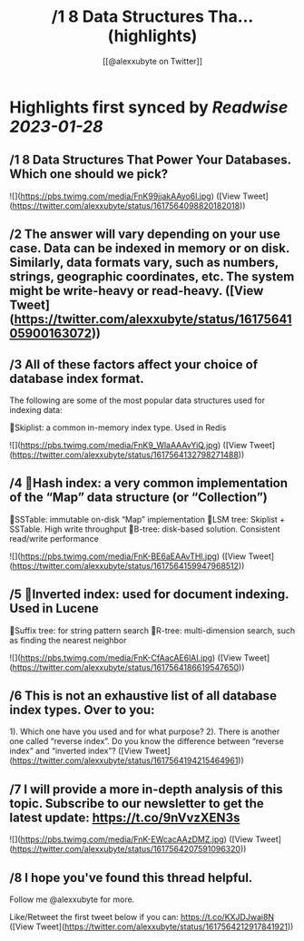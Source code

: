 :PROPERTIES:
:title: /1 8 Data Structures Tha... (highlights)
:author: [[@alexxubyte on Twitter]]
:full-title: "/1 8 Data Structures Tha..."
:category: #tweets
:url: https://twitter.com/alexxubyte/status/1617564098820182018
:END:

* Highlights first synced by [[Readwise]] [[2023-01-28]]
** /1 8 Data Structures That Power Your Databases. Which one should we pick? 

![](https://pbs.twimg.com/media/FnK99jjakAAyo6l.jpg) ([View Tweet](https://twitter.com/alexxubyte/status/1617564098820182018))
** /2 The answer will vary depending on your use case. Data can be indexed in memory or on disk. Similarly, data formats vary, such as numbers, strings, geographic coordinates, etc. The system might be write-heavy or read-heavy. ([View Tweet](https://twitter.com/alexxubyte/status/1617564105900163072))
** /3 All of these factors affect your choice of database index format.

The following are some of the most popular data structures used for indexing data:

🔹Skiplist: a common in-memory index type. Used in Redis 

![](https://pbs.twimg.com/media/FnK9_WlaAAAvYiQ.jpg) ([View Tweet](https://twitter.com/alexxubyte/status/1617564132798271488))
** /4 🔹Hash index: a very common implementation of the “Map” data structure (or “Collection”)
🔹SSTable: immutable on-disk “Map” implementation
🔹LSM tree: Skiplist + SSTable. High write throughput
🔹B-tree: disk-based solution. Consistent read/write performance 

![](https://pbs.twimg.com/media/FnK-BE6aEAAvTHl.jpg) ([View Tweet](https://twitter.com/alexxubyte/status/1617564159947968512))
** /5 🔹Inverted index: used for document indexing. Used in Lucene
🔹Suffix tree: for string pattern search
🔹R-tree: multi-dimension search, such as finding the nearest neighbor 

![](https://pbs.twimg.com/media/FnK-CfAacAE6lAI.jpg) ([View Tweet](https://twitter.com/alexxubyte/status/1617564186619547650))
** /6 This is not an exhaustive list of all database index types. Over to you:

1). Which one have you used and for what purpose?
2). There is another one called “reverse index”. Do you know the difference between “reverse index” and “inverted index”? ([View Tweet](https://twitter.com/alexxubyte/status/1617564194215464961))
** /7 I will provide a more in-depth analysis of this topic. Subscribe to our newsletter to get the latest update: https://t.co/9nVvzXEN3s 

![](https://pbs.twimg.com/media/FnK-EWcacAAzDMZ.jpg) ([View Tweet](https://twitter.com/alexxubyte/status/1617564207591096320))
** /8 I hope you've found this thread helpful.

Follow me @alexxubyte for more.

Like/Retweet the first tweet below if you can: https://t.co/KXJDJwai8N ([View Tweet](https://twitter.com/alexxubyte/status/1617564212917841921))